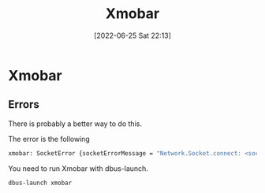:PROPERTIES:
:ID:       83c760ea-38fa-4bd4-ae85-c98e993237aa
:END:
#+title: Xmobar
#+date: [2022-06-25 Sat 22:13]
* Xmobar
** Errors
There is probably a better way to do this.

The error is the following
#+BEGIN_SRC sh
xmobar: SocketError {socketErrorMessage = "Network.Socket.connect: <socket: 5>: does not exist (No such file or directory)", socketErrorFatal = True, socketErrorAddress = Just (Address "unix:path=/run/user/1000/bus")}
#+END_SRC

You need to run Xmobar with dbus-launch.
#+BEGIN_SRC sh
dbus-launch xmobar
#+END_SRC
